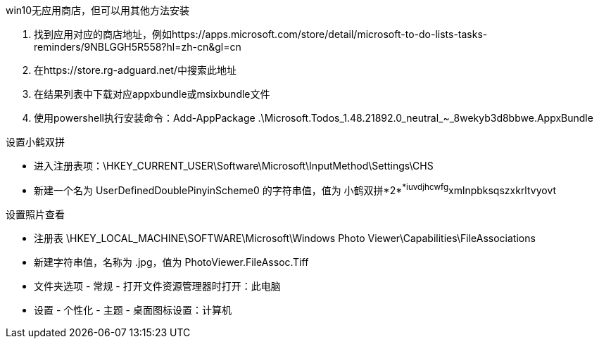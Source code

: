 win10无应用商店，但可以用其他方法安装

. 找到应用对应的商店地址，例如https://apps.microsoft.com/store/detail/microsoft-to-do-lists-tasks-reminders/9NBLGGH5R558?hl=zh-cn&gl=cn
. 在https://store.rg-adguard.net/中搜索此地址
. 在结果列表中下载对应appxbundle或msixbundle文件
. 使用powershell执行安装命令：Add-AppPackage .\Microsoft.Todos_1.48.21892.0_neutral_~_8wekyb3d8bbwe.AppxBundle


设置小鹤双拼

- 进入注册表项：\HKEY_CURRENT_USER\Software\Microsoft\InputMethod\Settings\CHS
- 新建一个名为 UserDefinedDoublePinyinScheme0 的字符串值，值为 小鹤双拼*2*^*iuvdjhcwfg^xmlnpbksqszxkrltvyovt

设置照片查看

- 注册表 \HKEY_LOCAL_MACHINE\SOFTWARE\Microsoft\Windows Photo Viewer\Capabilities\FileAssociations
- 新建字符串值，名称为 .jpg，值为 PhotoViewer.FileAssoc.Tiff


- 文件夹选项 - 常规 - 打开文件资源管理器时打开：此电脑
- 设置 - 个性化 - 主题 - 桌面图标设置：计算机
